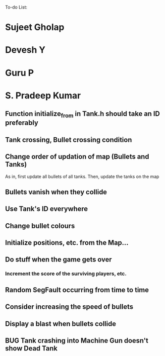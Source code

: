To-do List:
#+SEQ_TODO: BUG TODO

* Sujeet Gholap
* Devesh Y
* Guru P
* S. Pradeep Kumar
** Function initialize_from in Tank.h should take an ID preferably
** Tank crossing, Bullet crossing condition
** Change order of updation of map (Bullets and Tanks)
   As in, first update all bullets of all tanks. Then, update the tanks on the map
** Bullets vanish when they collide
** Use Tank's ID everywhere
** Change bullet colours
** Initialize positions, etc. from the Map...
** Do stuff when the game gets over
*** Increment the score of the surviving players, etc.
** Random SegFault occurring from time to time
** Consider increasing the speed of bullets
** Display a blast when bullets collide
** BUG Tank crashing into Machine Gun doesn't show Dead Tank
